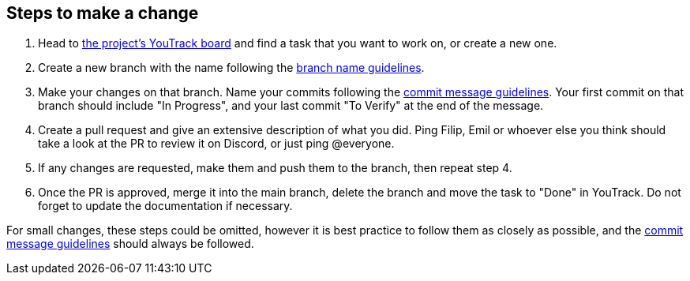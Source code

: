 == Steps to make a change

1. Head to https://vm81.htl-leonding.ac.at/agiles/99-400/current[the project's YouTrack board] and find a task that you want to work on, or create a new one.
2. Create a new branch with the name following the link:./naming/branch-name-guidelines.adoc[branch name guidelines].
3. Make your changes on that branch. Name your commits following the link:./naming/commit-message-guidelines.adoc[commit message guidelines]. Your first commit on that branch should include "In Progress", and your last commit "To Verify" at the end of the message.
4. Create a pull request and give an extensive description of what you did. Ping Filip, Emil or whoever else you think should take a look at the PR to review it on Discord, or just ping @everyone.
5. If any changes are requested, make them and push them to the branch, then repeat step 4.
6. Once the PR is approved, merge it into the main branch, delete the branch and move the task to "Done" in YouTrack. Do not forget to update the documentation if necessary.

For small changes, these steps could be omitted, however it is best practice to follow them as closely as possible, and the link:./naming/commit-message-guidelines.adoc[commit message guidelines] should always be followed. 